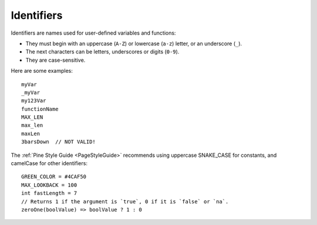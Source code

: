 .. _PageIdentifiers:

Identifiers
===========

Identifiers are names used for user-defined variables and functions:

- They must begin with an uppercase (``A-Z``) or lowercase (``a-z``) letter, or an underscore (``_``).
- The next characters can be letters, underscores or digits (``0-9``).
- They are case-sensitive.

Here are some examples::

    myVar
    _myVar
    my123Var
    functionName
    MAX_LEN
    max_len
    maxLen
    3barsDown  // NOT VALID!

The :ref:`Pine Style Guide <PageStyleGuide>` recommends using uppercase SNAKE_CASE for constants, and camelCase for other identifiers::

    GREEN_COLOR = #4CAF50
    MAX_LOOKBACK = 100
    int fastLength = 7
    // Returns 1 if the argument is `true`, 0 if it is `false` or `na`.
    zeroOne(boolValue) => boolValue ? 1 : 0
    
